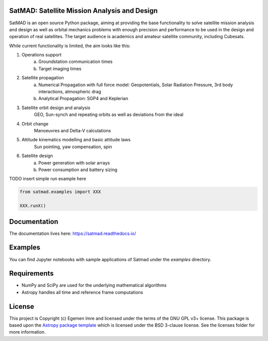 SatMAD: Satellite Mission Analysis and Design
---------------------------------------------
.. image:: https://readthedocs.org/projects/satmad/badge/?version=latest
    :target: https://satmad.readthedocs.io/en/latest/?badge=latest
    :alt: Documentation Status

.. image:: http://img.shields.io/badge/powered%20by-AstroPy-orange.svg?style=flat
    :target: http://www.astropy.org
    :alt: Powered by Astropy Badge

SatMAD is an open source Python package, aiming at providing the base functionality to solve
satellite mission analysis and design as well as orbital mechanics problems with enough precision and performance
to be used in the design and operation of real satellites. The target audience is academics and amateur satellite
community, including Cubesats.

While current functionality is limited, the aim looks like this:

#. Operations support
    a) Groundstation communication times
    b) Target imaging times
#. Satellite propagation
    a) Numerical Propagation with full force model: Geopotentials, Solar Radiation Pressure, 3rd body interactions, atmospheric drag
    b) Analytical Propagation: SGP4 and Keplerian
#. Satellite orbit design and analysis
    GEO, Sun-synch and repeating orbits as well as deviations from the ideal
#. Orbit change
    Manoeuvres and Delta-V calculations
#. Attitude kinematics modelling and basic attitude laws
    Sun pointing, yaw compensation, spin
#. Satellite design
    a) Power generation with solar arrays
    b) Power consumption and battery sizing

TODO insert simple run example here

.. code-block:: python

    from satmad.examples import XXX

    XXX.runX()

Documentation
-------------

The documentation lives here:
https://satmad.readthedocs.io/


Examples
--------

You can find Jupyter notebooks with sample applications of Satmad under the `examples` directory.

Requirements
------------

- NumPy and SciPy are used for the underlying mathematical algorithms
- Astropy handles all time and reference frame computations


License
-------

This project is Copyright (c) Egemen Imre and licensed under
the terms of the GNU GPL v3+ license. This package is based upon
the `Astropy package template <https://github.com/astropy/package-template>`_
which is licensed under the BSD 3-clause license. See the licenses folder for
more information.